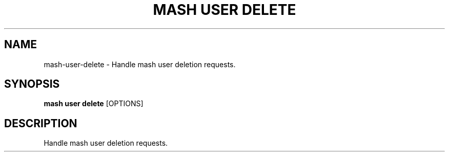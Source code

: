 .TH "MASH USER DELETE" "1" "2025-05-19" "4.3.0" "mash user delete Manual"
.SH NAME
mash\-user\-delete \- Handle mash user deletion requests.
.SH SYNOPSIS
.B mash user delete
[OPTIONS]
.SH DESCRIPTION
.PP
    Handle mash user deletion requests.
    
